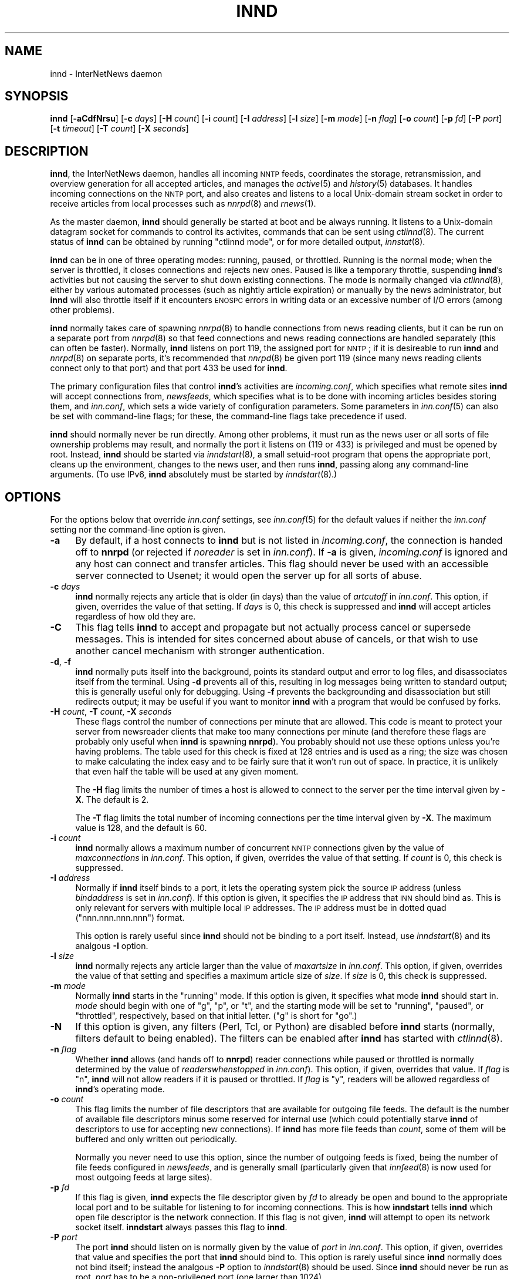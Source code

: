 .\" Automatically generated by Pod::Man v1.34, Pod::Parser v1.13
.\"
.\" Standard preamble:
.\" ========================================================================
.de Sh \" Subsection heading
.br
.if t .Sp
.ne 5
.PP
\fB\\$1\fR
.PP
..
.de Sp \" Vertical space (when we can't use .PP)
.if t .sp .5v
.if n .sp
..
.de Vb \" Begin verbatim text
.ft CW
.nf
.ne \\$1
..
.de Ve \" End verbatim text
.ft R
.fi
..
.\" Set up some character translations and predefined strings.  \*(-- will
.\" give an unbreakable dash, \*(PI will give pi, \*(L" will give a left
.\" double quote, and \*(R" will give a right double quote.  | will give a
.\" real vertical bar.  \*(C+ will give a nicer C++.  Capital omega is used to
.\" do unbreakable dashes and therefore won't be available.  \*(C` and \*(C'
.\" expand to `' in nroff, nothing in troff, for use with C<>.
.tr \(*W-|\(bv\*(Tr
.ds C+ C\v'-.1v'\h'-1p'\s-2+\h'-1p'+\s0\v'.1v'\h'-1p'
.ie n \{\
.    ds -- \(*W-
.    ds PI pi
.    if (\n(.H=4u)&(1m=24u) .ds -- \(*W\h'-12u'\(*W\h'-12u'-\" diablo 10 pitch
.    if (\n(.H=4u)&(1m=20u) .ds -- \(*W\h'-12u'\(*W\h'-8u'-\"  diablo 12 pitch
.    ds L" ""
.    ds R" ""
.    ds C` ""
.    ds C' ""
'br\}
.el\{\
.    ds -- \|\(em\|
.    ds PI \(*p
.    ds L" ``
.    ds R" ''
'br\}
.\"
.\" If the F register is turned on, we'll generate index entries on stderr for
.\" titles (.TH), headers (.SH), subsections (.Sh), items (.Ip), and index
.\" entries marked with X<> in POD.  Of course, you'll have to process the
.\" output yourself in some meaningful fashion.
.if \nF \{\
.    de IX
.    tm Index:\\$1\t\\n%\t"\\$2"
..
.    nr % 0
.    rr F
.\}
.\"
.\" For nroff, turn off justification.  Always turn off hyphenation; it makes
.\" way too many mistakes in technical documents.
.hy 0
.if n .na
.\"
.\" Accent mark definitions (@(#)ms.acc 1.5 88/02/08 SMI; from UCB 4.2).
.\" Fear.  Run.  Save yourself.  No user-serviceable parts.
.    \" fudge factors for nroff and troff
.if n \{\
.    ds #H 0
.    ds #V .8m
.    ds #F .3m
.    ds #[ \f1
.    ds #] \fP
.\}
.if t \{\
.    ds #H ((1u-(\\\\n(.fu%2u))*.13m)
.    ds #V .6m
.    ds #F 0
.    ds #[ \&
.    ds #] \&
.\}
.    \" simple accents for nroff and troff
.if n \{\
.    ds ' \&
.    ds ` \&
.    ds ^ \&
.    ds , \&
.    ds ~ ~
.    ds /
.\}
.if t \{\
.    ds ' \\k:\h'-(\\n(.wu*8/10-\*(#H)'\'\h"|\\n:u"
.    ds ` \\k:\h'-(\\n(.wu*8/10-\*(#H)'\`\h'|\\n:u'
.    ds ^ \\k:\h'-(\\n(.wu*10/11-\*(#H)'^\h'|\\n:u'
.    ds , \\k:\h'-(\\n(.wu*8/10)',\h'|\\n:u'
.    ds ~ \\k:\h'-(\\n(.wu-\*(#H-.1m)'~\h'|\\n:u'
.    ds / \\k:\h'-(\\n(.wu*8/10-\*(#H)'\z\(sl\h'|\\n:u'
.\}
.    \" troff and (daisy-wheel) nroff accents
.ds : \\k:\h'-(\\n(.wu*8/10-\*(#H+.1m+\*(#F)'\v'-\*(#V'\z.\h'.2m+\*(#F'.\h'|\\n:u'\v'\*(#V'
.ds 8 \h'\*(#H'\(*b\h'-\*(#H'
.ds o \\k:\h'-(\\n(.wu+\w'\(de'u-\*(#H)/2u'\v'-.3n'\*(#[\z\(de\v'.3n'\h'|\\n:u'\*(#]
.ds d- \h'\*(#H'\(pd\h'-\w'~'u'\v'-.25m'\f2\(hy\fP\v'.25m'\h'-\*(#H'
.ds D- D\\k:\h'-\w'D'u'\v'-.11m'\z\(hy\v'.11m'\h'|\\n:u'
.ds th \*(#[\v'.3m'\s+1I\s-1\v'-.3m'\h'-(\w'I'u*2/3)'\s-1o\s+1\*(#]
.ds Th \*(#[\s+2I\s-2\h'-\w'I'u*3/5'\v'-.3m'o\v'.3m'\*(#]
.ds ae a\h'-(\w'a'u*4/10)'e
.ds Ae A\h'-(\w'A'u*4/10)'E
.    \" corrections for vroff
.if v .ds ~ \\k:\h'-(\\n(.wu*9/10-\*(#H)'\s-2\u~\d\s+2\h'|\\n:u'
.if v .ds ^ \\k:\h'-(\\n(.wu*10/11-\*(#H)'\v'-.4m'^\v'.4m'\h'|\\n:u'
.    \" for low resolution devices (crt and lpr)
.if \n(.H>23 .if \n(.V>19 \
\{\
.    ds : e
.    ds 8 ss
.    ds o a
.    ds d- d\h'-1'\(ga
.    ds D- D\h'-1'\(hy
.    ds th \o'bp'
.    ds Th \o'LP'
.    ds ae ae
.    ds Ae AE
.\}
.rm #[ #] #H #V #F C
.\" ========================================================================
.\"
.IX Title "INND 8"
.TH INND 8 "2002-12-03" "INN 2.4.0" "InterNetNews Documentation"
.SH "NAME"
innd \- InterNetNews daemon
.SH "SYNOPSIS"
.IX Header "SYNOPSIS"
\&\fBinnd\fR [\fB\-aCdfNrsu\fR] [\fB\-c\fR \fIdays\fR] [\fB\-H\fR \fIcount\fR] [\fB\-i\fR \fIcount\fR]
[\fB\-I\fR \fIaddress\fR] [\fB\-l\fR \fIsize\fR] [\fB\-m\fR \fImode\fR] [\fB\-n\fR \fIflag\fR]
[\fB\-o\fR \fIcount\fR] [\fB\-p\fR \fIfd\fR] [\fB\-P\fR \fIport\fR] [\fB\-t\fR \fItimeout\fR]
[\fB\-T\fR \fIcount\fR] [\fB\-X\fR \fIseconds\fR]
.SH "DESCRIPTION"
.IX Header "DESCRIPTION"
\&\fBinnd\fR, the InterNetNews daemon, handles all incoming \s-1NNTP\s0 feeds,
coordinates the storage, retransmission, and overview generation for all
accepted articles, and manages the \fIactive\fR\|(5) and \fIhistory\fR\|(5) databases.  It
handles incoming connections on the \s-1NNTP\s0 port, and also creates and
listens to a local Unix-domain stream socket in order to receive articles
from local processes such as \fInnrpd\fR\|(8) and \fIrnews\fR\|(1).
.PP
As the master daemon, \fBinnd\fR should generally be started at boot and be
always running.  It listens to a Unix-domain datagram socket for commands
to control its activites, commands that can be sent using \fIctlinnd\fR\|(8).  The
current status of \fBinnd\fR can be obtained by running \f(CW\*(C`ctlinnd mode\*(C'\fR, or
for more detailed output, \fIinnstat\fR\|(8).
.PP
\&\fBinnd\fR can be in one of three operating modes:  running, paused, or
throttled.  Running is the normal mode; when the server is throttled, it
closes connections and rejects new ones.  Paused is like a temporary
throttle, suspending \fBinnd\fR's activities but not causing the server to
shut down existing connections.  The mode is normally changed via
\&\fIctlinnd\fR\|(8), either by various automated processes (such as nightly article
expiration) or manually by the news administrator, but \fBinnd\fR will also
throttle itself if it encounters \s-1ENOSPC\s0 errors in writing data or an
excessive number of I/O errors (among other problems).
.PP
\&\fBinnd\fR normally takes care of spawning \fInnrpd\fR\|(8) to handle connections
from news reading clients, but it can be run on a separate port from
\&\fInnrpd\fR\|(8) so that feed connections and news reading connections are handled
separately (this can often be faster).  Normally, \fBinnd\fR listens on port
119, the assigned port for \s-1NNTP\s0; if it is desireable to run \fBinnd\fR and
\&\fInnrpd\fR\|(8) on separate ports, it's recommended that \fInnrpd\fR\|(8) be given port
119 (since many news reading clients connect only to that port) and that
port 433 be used for \fBinnd\fR.
.PP
The primary configuration files that control \fBinnd\fR's activities are
\&\fIincoming.conf\fR, which specifies what remote sites \fBinnd\fR will accept
connections from, \fInewsfeeds\fR, which specifies what is to be done with
incoming articles besides storing them, and \fIinn.conf\fR, which sets a wide
variety of configuration parameters.  Some parameters in \fIinn.conf\fR\|(5) can
also be set with command-line flags; for these, the command-line flags
take precedence if used.
.PP
\&\fBinnd\fR should normally never be run directly.  Among other problems, it
must run as the news user or all sorts of file ownership problems may
result, and normally the port it listens on (119 or 433) is privileged and
must be opened by root.  Instead, \fBinnd\fR should be started via
\&\fIinndstart\fR\|(8), a small setuid-root program that opens the appropriate port,
cleans up the environment, changes to the news user, and then runs
\&\fBinnd\fR, passing along any command-line arguments.  (To use IPv6, \fBinnd\fR
absolutely must be started by \fIinndstart\fR\|(8).)
.SH "OPTIONS"
.IX Header "OPTIONS"
For the options below that override \fIinn.conf\fR settings, see \fIinn.conf\fR\|(5)
for the default values if neither the \fIinn.conf\fR setting nor the
command-line option is given.
.IP "\fB\-a\fR" 4
.IX Item "-a"
By default, if a host connects to \fBinnd\fR but is not listed in
\&\fIincoming.conf\fR, the connection is handed off to \fBnnrpd\fR (or rejected if
\&\fInoreader\fR is set in \fIinn.conf\fR).  If \fB\-a\fR is given, \fIincoming.conf\fR
is ignored and any host can connect and transfer articles.  This flag
should never be used with an accessible server connected to Usenet; it
would open the server up for all sorts of abuse.
.IP "\fB\-c\fR \fIdays\fR" 4
.IX Item "-c days"
\&\fBinnd\fR normally rejects any article that is older (in days) than the
value of \fIartcutoff\fR in \fIinn.conf\fR.  This option, if given, overrides
the value of that setting.  If \fIdays\fR is 0, this check is suppressed and
\&\fBinnd\fR will accept articles regardless of how old they are.
.IP "\fB\-C\fR" 4
.IX Item "-C"
This flag tells \fBinnd\fR to accept and propagate but not actually process
cancel or supersede messages.  This is intended for sites concerned about
abuse of cancels, or that wish to use another cancel mechanism with
stronger authentication.
.IP "\fB\-d\fR, \fB\-f\fR" 4
.IX Item "-d, -f"
\&\fBinnd\fR normally puts itself into the background, points its standard
output and error to log files, and disassociates itself from the
terminal.  Using \fB\-d\fR prevents all of this, resulting in log messages
being written to standard output; this is generally useful only for
debugging.  Using \fB\-f\fR prevents the backgrounding and disassociation but
still redirects output; it may be useful if you want to monitor \fBinnd\fR
with a program that would be confused by forks.
.IP "\fB\-H\fR \fIcount\fR, \fB\-T\fR \fIcount\fR, \fB\-X\fR \fIseconds\fR" 4
.IX Item "-H count, -T count, -X seconds"
These flags control the number of connections per minute that are allowed.
This code is meant to protect your server from newsreader clients that
make too many connections per minute (and therefore these flags are
probably only useful when \fBinnd\fR is spawning \fBnnrpd\fR).  You probably
should not use these options unless you're having problems.  The table
used for this check is fixed at 128 entries and is used as a ring; the
size was chosen to make calculating the index easy and to be fairly sure
that it won't run out of space.  In practice, it is unlikely that even
half the table will be used at any given moment.
.Sp
The \fB\-H\fR flag limits the number of times a host is allowed to connect to
the server per the time interval given by \fB\-X\fR.  The default is \f(CW2\fR.
.Sp
The \fB\-T\fR flag limits the total number of incoming connections per the
time interval given by \fB\-X\fR.  The maximum value is \f(CW128\fR, and the
default is \f(CW60\fR.
.IP "\fB\-i\fR \fIcount\fR" 4
.IX Item "-i count"
\&\fBinnd\fR normally allows a maximum number of concurrent \s-1NNTP\s0 connections
given by the value of \fImaxconnections\fR in \fIinn.conf\fR.  This option, if
given, overrides the value of that setting.  If \fIcount\fR is \f(CW0\fR, this
check is suppressed.
.IP "\fB\-I\fR \fIaddress\fR" 4
.IX Item "-I address"
Normally if \fBinnd\fR itself binds to a port, it lets the operating system
pick the source \s-1IP\s0 address (unless \fIbindaddress\fR is set in \fIinn.conf\fR).
If this option is given, it specifies the \s-1IP\s0 address that \s-1INN\s0 should bind
as.  This is only relevant for servers with multiple local \s-1IP\s0 addresses.
The \s-1IP\s0 address must be in dotted quad (\f(CW\*(C`nnn.nnn.nnn.nnn\*(C'\fR) format.
.Sp
This option is rarely useful since \fBinnd\fR should not be binding to a
port itself.  Instead, use \fIinndstart\fR\|(8) and its analgous \fB\-I\fR option.
.IP "\fB\-l\fR \fIsize\fR" 4
.IX Item "-l size"
\&\fBinnd\fR normally rejects any article larger than the value of
\&\fImaxartsize\fR in \fIinn.conf\fR.  This option, if given, overrides the value
of that setting and specifies a maximum article size of \fIsize\fR.  If
\&\fIsize\fR is \f(CW0\fR, this check is suppressed.
.IP "\fB\-m\fR \fImode\fR" 4
.IX Item "-m mode"
Normally \fBinnd\fR starts in the \f(CW\*(C`running\*(C'\fR mode.  If this option is given,
it specifies what mode \fBinnd\fR should start in.  \fImode\fR should begin with
one of \f(CW\*(C`g\*(C'\fR, \f(CW\*(C`p\*(C'\fR, or \f(CW\*(C`t\*(C'\fR, and the starting mode will be set to
\&\f(CW\*(C`running\*(C'\fR, \f(CW\*(C`paused\*(C'\fR, or \f(CW\*(C`throttled\*(C'\fR, respectively, based on that
initial letter.  (\f(CW\*(C`g\*(C'\fR is short for \f(CW\*(C`go\*(C'\fR.)
.IP "\fB\-N\fR" 4
.IX Item "-N"
If this option is given, any filters (Perl, Tcl, or Python) are disabled
before \fBinnd\fR starts (normally, filters default to being enabled).  The
filters can be enabled after \fBinnd\fR has started with \fIctlinnd\fR\|(8).
.IP "\fB\-n\fR \fIflag\fR" 4
.IX Item "-n flag"
Whether \fBinnd\fR allows (and hands off to \fBnnrpd\fR) reader connections
while paused or throttled is normally determined by the value of
\&\fIreaderswhenstopped\fR in \fIinn.conf\fR).  This option, if given, overrides
that value.  If \fIflag\fR is \f(CW\*(C`n\*(C'\fR, \fBinnd\fR will not allow readers if it is
paused or throttled.  If \fIflag\fR is \f(CW\*(C`y\*(C'\fR, readers will be allowed
regardless of \fBinnd\fR's operating mode.
.IP "\fB\-o\fR \fIcount\fR" 4
.IX Item "-o count"
This flag limits the number of file descriptors that are available for
outgoing file feeds.  The default is the number of available file
descriptors minus some reserved for internal use (which could potentially
starve \fBinnd\fR of descriptors to use for accepting new connections).  If
\&\fBinnd\fR has more file feeds than \fIcount\fR, some of them will be buffered
and only written out periodically.
.Sp
Normally you never need to use this option, since the number of outgoing
feeds is fixed, being the number of file feeds configured in \fInewsfeeds\fR,
and is generally small (particularly given that \fIinnfeed\fR\|(8) is now used for
most outgoing feeds at large sites).
.IP "\fB\-p\fR \fIfd\fR" 4
.IX Item "-p fd"
If this flag is given, \fBinnd\fR expects the file descriptor given by \fIfd\fR
to already be open and bound to the appropriate local port and to be
suitable for listening to for incoming connections.  This is how
\&\fBinndstart\fR tells \fBinnd\fR which open file descriptor is the network
connection.  If this flag is not given, \fBinnd\fR will attempt to open its
network socket itself.  \fBinndstart\fR always passes this flag to \fBinnd\fR.
.IP "\fB\-P\fR \fIport\fR" 4
.IX Item "-P port"
The port \fBinnd\fR should listen on is normally given by the value of
\&\fIport\fR in \fIinn.conf\fR.  This option, if given, overrides that value and
specifies the port that \fBinnd\fR should bind to.  This option is rarely
useful since \fBinnd\fR normally does not bind itself; instead the analgous
\&\fB\-P\fR option to \fIinndstart\fR\|(8) should be used.  Since \fBinnd\fR should never
be run as root, \fIport\fR has to be a non-privileged port (one larger than
1024).
.IP "\fB\-r\fR" 4
.IX Item "-r"
Instructs \fBinnd\fR to renumber the \fIactive\fR file after starting, just as
if a \f(CW\*(C`ctlinnd renumber\*(C'\fR command were sent.
.IP "\fB\-s\fR" 4
.IX Item "-s"
Just check the syntax of the \fInewsfeeds\fR file and exit.  \fBinnd\fR will
exit with a non-zero status if any errors are found; the actual errors
will be reported via \fIsyslog\fR\|(3).
.IP "\fB\-t\fR \fIseconds\fR" 4
.IX Item "-t seconds"
Normally, \fBinnd\fR will flush any changes to history and the active file
after 300 seconds of inactivity.  This option changes that timeout to
\&\fIseconds\fR.
.IP "\fB\-u\fR" 4
.IX Item "-u"
The news log (the trace information for every article accepted by \fBinnd\fR)
is normally buffered.  This option changes the log to be unbuffered.
.SH "CONTROL MESSAGES"
.IX Header "CONTROL MESSAGES"
Arriving articles that have a Control header are called \*(L"control
messages\*(R".  Except for cancel messages, these messages are handled by
\&\fIcontrolchan\fR\|(8) via a feed set up in \fInewsfeeds\fR.
.PP
(Cancel messages update the history database, so they must be handled
internally; the cost of syncing, locking, then unlocking would be too high
given the number of cancel messages that are received.)
.PP
The distribution of control messages is different than that of standard
articles.  Control messages are normally filed into the pseudo-newsgroup
named \f(CW\*(C`control\*(C'\fR regardless of which newsgroup they were actually posted
to.  If, however, a \f(CW\*(C`control.\*(C'\fR\fIcommand\fR newsgroup exists that matches
the control command, the control message will be filed into that group
instead.  For example, a newgroup control message will be filed in
\&\f(CW\*(C`control.newgroup\*(C'\fR if that group exists; otherwise, it will be filed in
\&\f(CW\*(C`control\*(C'\fR.
.PP
If you want to specifically feed all control messages to a given site
regardless of whether the control messages would affect the newsgroups
you're feeding that site, you can put the appropriate control newsgroup in
the subscription list.  For example, to feed all cancel messages to a
given remote site (normally a bad idea), add \f(CW\*(C`control.cancel\*(C'\fR to its
subscription list.  Normally it's best to exclude the control newsgroups
from feeds to keep from sending your peers more control messages than they
care about.
.PP
newgroup and rmgroup control messages receive additional special
treatment.  If one of these control messages is approved and posted to the
newsgroup being created or removed, the message will be sent to all sites
whose subscription patterns would cause them to receive articles posted to
that group.  For example, if a newgroup control message for a nonexistent
newsgroup \f(CW\*(C`news.admin.meow\*(C'\fR is received, it will be sent to any site
whose subscription pattern would cause it to receive \f(CW\*(C`news.admin.meow\*(C'\fR if
that newsgroup existed (such as a pattern of \f(CW\*(C`news.admin.*\*(C'\fR).  For this
reason, it is correct to post newgroup messages to the newsgroup that the
control message would create.  It is \fInot\fR generally correct to crosspost
newgroup messages to some \*(L"well\-propagated\*(R" newsgroup; not only will this
not actually improve their propagation to sites that want such control
messages, but it will also cause sites that do not want those control
messages to receive them.
.PP
If a control message is posted to a group whose name ends with the four
characters \f(CW\*(C`.ctl\*(C'\fR, this suffix is stripped off and the control message is
propagated as if it were posted to the base group.  For example, a cancel
message posted to \f(CW\*(C`news.admin.ctl\*(C'\fR will be sent to all sites that
subscribe to \f(CW\*(C`control.cancel\*(C'\fR (or \f(CW\*(C`control\*(C'\fR if that newsgroup doesn't
exist) or \f(CW\*(C`news.admin\*(C'\fR.  This behavior is present for historical
compatibility reasons and should be considered obsolete; support for the
\&\f(CW\*(C`.ctl\*(C'\fR suffix may be removed in a future version of \s-1INN\s0.
.PP
Finally, articles posted to newsgroups beginning with \f(CW\*(C`to.\*(C'\fR are treated
specially.  Provided that either that newsgroup exists in the active file
or \fImergetogroups\fR is set in \fIinn.conf\fR, the remainder of the newsgroup
is taken to be a site name, as configured in \fInewsfeeds\fR, and the article
is sent to that site.  If \fImergetogroups\fR is set, the article will be
filed in the group named \f(CW\*(C`to\*(C'\fR (which must exist in the active file).  For
example, with \fImergetogroups\fR set, an article posted to \f(CW\*(C`to.uunet\*(C'\fR will
be filed in \f(CW\*(C`to\*(C'\fR and sent to the site \f(CW\*(C`uunet\*(C'\fR.
.SH "PROTOCOL DIFFERENCES"
.IX Header "PROTOCOL DIFFERENCES"
\&\fBinnd\fR implements the \s-1NNTP\s0 commands defined in \s-1RFC\s0 977, with the
following differences:
.IP "1." 4
The \s-1LIST\s0 command may be followed by an optional \s-1ACTIVE\s0, \s-1ACTIVE\s0.TIMES, or
\&\s-1NEWSGROUPS\s0.  There is only basic support for \s-1LIST\s0 in \fBinnd\fR since feeding
peers normally don't need it; see \fInnrpd\fR\|(8) for full support.
.IP "2." 4
The \s-1AUTHINFO\s0 \s-1USER\s0 and \s-1AUTHINFO\s0 \s-1PASS\s0 commands are implemented, although the
authentication is currently limited to matching a password for a given
peer specified in \fIincoming.conf\fR.  These are based on the reference Unix
implementation.
.IP "3." 4
A new command, \s-1MODE\s0 \s-1READER\s0, is implemented.  This command will cause the
server to pass the connection to \fBnnrpd\fR.
.IP "4." 4
The streaming extension (\s-1MODE\s0 \s-1STREAM\s0, \s-1CHECK\s0, and \s-1TAKETHIS\s0) is fully
supported.
.IP "5." 4
A batch transfer command, \s-1XBATCH\s0 \fIbyte-count\fR, is provided.  This command
will read \fIbyte-count\fR bytes and store them for later processing by
\&\fIrnews\fR\|(1) (which must be run separately, probably from cron).  See
\&\fIinnxbatch\fR\|(8) and \fIbackends/sendxbatches\fR for more details on this
extension.
.IP "6." 4
\&\fBinnd\fR implements a limited subset of the protocol useful for
transferring news.  The only other commands implemented are \s-1HEAD\s0, \s-1HELP\s0,
\&\s-1IHAVE\s0, \s-1STAT\s0, and \s-1QUIT\s0.  The remaining commands are mostly only useful for
readers and are implemented by \fInnrpd\fR\|(8).
.SH "HEADER MODIFICATIONS"
.IX Header "HEADER MODIFICATIONS"
\&\fBinnd\fR modifies as few article headers as possible, although it could be
better in this area.
.PP
Empty headers and headers that consist of nothing but whitespace are
dropped.
.PP
The local site's name (as set with the \fIpathhost\fR parameter in
\&\fIinn.conf\fR) and an exclamation point are prepended to the Path: header,
provided the first site name in the Path: header is different from the
local one.  In addition, \fIpathalias\fR may be similarly prepended to the
Path: header; see \fIinn.conf\fR\|(5) for the details.
.PP
The Xref: header is removed and a new one created.
.PP
A Lines: header will be added if the article was missing one.
.PP
\&\fBinnd\fR does not rewrite incorrect headers.  For example, it will not
replace an incorrect Lines header, though it may reject such an article
depending on the value of \fIlinecountfuzz\fR in \fIinn.conf\fR.
.SH "CANCEL FEEDS"
.IX Header "CANCEL FEEDS"
In order to efficiently apply a large number of local cancels (such as
from processing NoCeMs or from some other external source), \s-1INN\s0 supports a
special feed mode available only to connections to the local Unix domain
socket (not to connections to any network sockets).
.PP
To enter this mode, connect to the Unix domain socket (\fIpathrun\fR/nntpin)
and send the command \s-1MODE\s0 \s-1CANCEL\s0.  The response will have code \f(CW284\fR.
Every subsequent line sent on that connection should consist of a single
message \s-1ID\s0.  An attempt will be made to cancel that message \s-1ID\s0, and the
server will reply \f(CW289\fR for success or \f(CW484\fR for failure.  (Failure can
occur, for example, if the server is paused or throttled, or the
Message-ID is corrupt.  Failure does \fInot\fR occur if the article to be
cancelled does not exist.)
.SH "LOGGING"
.IX Header "LOGGING"
\&\fBinnd\fR reports all incoming articles in its log file (\fIpathlog\fR/news).
This is a text file with a variable number of space-separated fields in
one of the following formats:
.PP
.Vb 5
\&    mon dd hh:mm:ss.mmm + feed <message-id> site ...
\&    mon dd hh:mm:ss.mmm j feed <message-id> site ...
\&    mon dd hh:mm:ss.mmm c feed <message-id> Cancelling <message-id>
\&    mon dd hh:mm:ss.mmm - feed <message-id> reason
\&    mon dd hh:mm:ss.mmm ? feed <message-id> reason
.Ve
.PP
There may also be hostname and/or size fields after the message \s-1ID\s0
depending on the settings of \fInntplinklog\fR and \fIlogsize\fR in \fIinn.conf\fR.
.PP
The first three fields are the date and time to millisecond resolution.
The fifth field is the site that sent the article (based on the Path
header) and the sixth field is the article's message \s-1ID\s0; they will be a
question mark if the information is not available.
.PP
The fourth field indicates whether the article was accepted or not.  If it
is a plus sign, then the article was accepted.  If it is the letter \f(CW\*(C`j\*(C'\fR
then the article was accepted, but all of the newsgroups to which the
article was posted were set to mode \f(CW\*(C`j\*(C'\fR in the active file (or not listed
in the active file and \fIwanttrash\fR was set in \fIinn.conf\fR) so the article
was filed into the \f(CW\*(C`junk\*(C'\fR newsgroup.  In both of these cases, the article
has been accepted and the \f(CW\*(C`site ...\*(C'\fR field contains the space-separated
list of sites to which the article is being sent.
.PP
If the fourth field is the letter \f(CW\*(C`c\*(C'\fR, then a cancel message was accepted
before the original article arrived, and a history entry for the cancelled
message was created so that \fBinnd\fR will reject that message if it arrives
later.
.PP
If the fourth field is a minus sign, then the article was rejected.  The
reasons for rejection generated by \fBinnd\fR include:
.PP
.Vb 20
\&    "%s" header too long
\&    "%s" wants to cancel <%s> by "%s"
\&    Article exceeds local limit of %s bytes
\&    Article posted in the future -- "%s"
\&    Bad "%s" header
\&    Can't write history
\&    Duplicate
\&    Duplicate "%s" header
\&    EOF in headers
\&    Linecount %s != %s +- %s
\&    Missing %s header
\&    No body
\&    No colon-space in "%s" header
\&    No space
\&    Space before colon in "%s" header
\&    Too old -- "%s"
\&    Unapproved for "%s"
\&    Unwanted newsgroup "%s"
\&    Unwanted distribution "%s"
\&    Whitespace in "Newsgroups" header -- "%s"
.Ve
.PP
where \f(CW%s\fR, above, is replaced by more specific information.  (The Perl,
Python, andr Tcl filters, if used, may reject articles with other
reasons.)
.PP
If the fourth field is the letter \f(CW\*(C`?\*(C'\fR, the article contains strange
strings, such as \s-1CR\s0 without \s-1LF\s0 or \s-1LF\s0 without \s-1CR\s0.  (These characters should
never occur in isolation, only together as \s-1CRLF\s0 to indicate the end of a
line.)  This log message is just informational, to give an idea of how
widespread such articles are; \fBinnd\fR does not reject such articles.
.PP
Note that when \fIwanttrash\fR is set to true in \fIinn.conf\fR and an article
is received that isn't posted to any valid newsgroups, it will be accepted
and logged with two lines, a \f(CW\*(C`j\*(C'\fR line and a minus sign line.
.PP
\&\fBinnd\fR also makes extensive reports through \fIsyslog\fR\|(3).  The first word of
the log message will be the name of the site if the entry is site-specific
(such as a \*(L"connected\*(R" message).  The first word will be \f(CW\*(C`SERVER\*(C'\fR if the
message relates to the server itself, such as when a read error occurs.
.PP
If the second word is the four letters \f(CW\*(C`cant\*(C'\fR, then an error is being
reported.  (The absence of an apostrophe is intentional; it makes it
easier to grep from the command line and easier to find error messages in
FAQs using a search engine.)  In this case, the next two words generally
name the system call or library routine that failed and the object upon
which the action was being performed.  The rest of the line may contain
other information.
.PP
In other cases, the second word attempts to summarize what change has been
made, while the rest of the line gives more specific information.  The
word \f(CW\*(C`internal\*(C'\fR generally indicates an internal logic error.
.SH "SIGNALS"
.IX Header "SIGNALS"
\&\fBinnd\fR will catch \s-1SIGTERM\s0 and \s-1SIGHUP\s0 and shut down.  If \fB\-d\fR is used,
\&\s-1SIGINT\s0 will also be caught and will result in an orderly shutdown.
.PP
\&\fBinnd\fR will catch the \s-1SIGUSR1\s0 signal and recreate the control channel
used by \fIctlinnd\fR\|(8).
.SH "HISTORY"
.IX Header "HISTORY"
Written by Rich \f(CW$alz\fR <rsalz@uunet.uu.net> for InterNetNews.
.PP
$Id$
.SH "SEE ALSO"
.IX Header "SEE ALSO"
\&\fIactive\fR\|(5), \fIctlinnd\fR\|(8), \fIdbz\fR\|(3), \fIhistory\fR\|(5), \fIincoming.conf\fR\|(5), \fIinn.conf\fR\|(5),
\&\fInewsfeeds\fR\|(5), \fInnrpd\fR\|(8), \fIrnews\fR\|(1), \fIsyslog\fR\|(3).
